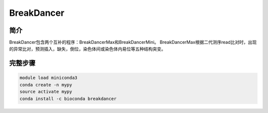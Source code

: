 .. _BreakDancer:

BreakDancer
======================

简介
--------------
BreakDancer包含两个互补的程序：BreakDancerMax和BreakDancerMini。
BreakDancerMax根据二代测序read比对时，出现的异常比对，预测插入，缺失，倒位，染色体间或染色体内易位等五种结构突变。

完整步骤
------------------
.. code:: bash

   module load miniconda3
   conda create -n mypy
   source activate mypy
   conda install -c bioconda breakdancer
